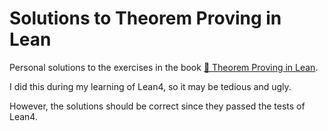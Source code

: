 * Solutions to Theorem Proving in Lean

Personal solutions to the exercises in the book [[https://leanprover.github.io/theorem_proving_in_lean4/][📖 Theorem Proving in Lean]].

I did this during my learning of Lean4, so it may be tedious and ugly.

However, the solutions should be correct since they passed the tests of Lean4.

